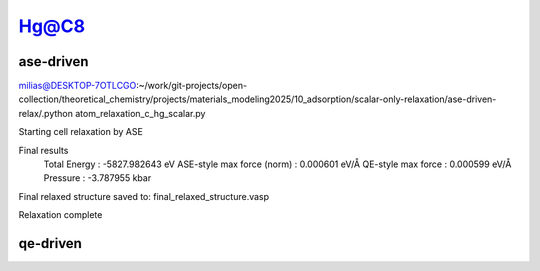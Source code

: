 =====
Hg@C8
=====

ase-driven
-----------
milias@DESKTOP-7OTLCGO:~/work/git-projects/open-collection/theoretical_chemistry/projects/materials_modeling2025/10_adsorption/scalar-only-relaxation/ase-driven-relax/.python atom_relaxation_c_hg_scalar.py

Starting cell relaxation by ASE

Final results
  Total Energy                  : -5827.982643 eV
  ASE-style max force (norm)    : 0.000601 eV/Å
  QE-style max force            : 0.000599 eV/Å
  Pressure                      : -3.787955 kbar

Final relaxed structure saved to: final_relaxed_structure.vasp

Relaxation complete


qe-driven
----------



